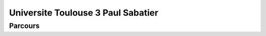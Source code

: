 Universite Toulouse 3 Paul Sabatier 
===================================


Parcours
----------





.. card-carousel:: 2

  .. card::  Sécurité des systèmes d'information et des réseaux (SSIR)
        :link: parcours/toulouse/ssir_tls.html
        :margin: 3

        ^^^

        Durée de la formation : 2 ans
        Niveau de sortie : Bac + 5 (Niveau 7)
        Formation d'expert en cybersécurité qui évalue la vulnérabilité des systèmes
        et met en place des solutions de protection des applications et les données.
        Il intervient par des procédures de niveaux technique, méthodologique et organisationnel.
        +++
        Explore this book :fas:`arrow-right`

  .. card:: Services de télécoms, réseaux et infrastructures (STRI) 
        :link: parcours/toulouse/stri_tls.html
        :margin: 3

        ^^^
      
        Durée de la formation : 2 ans
        Niveau de sortie : Bac + 5 (Niveau 7) 

        +++
        Explore this book :fas:`arrow-right`


